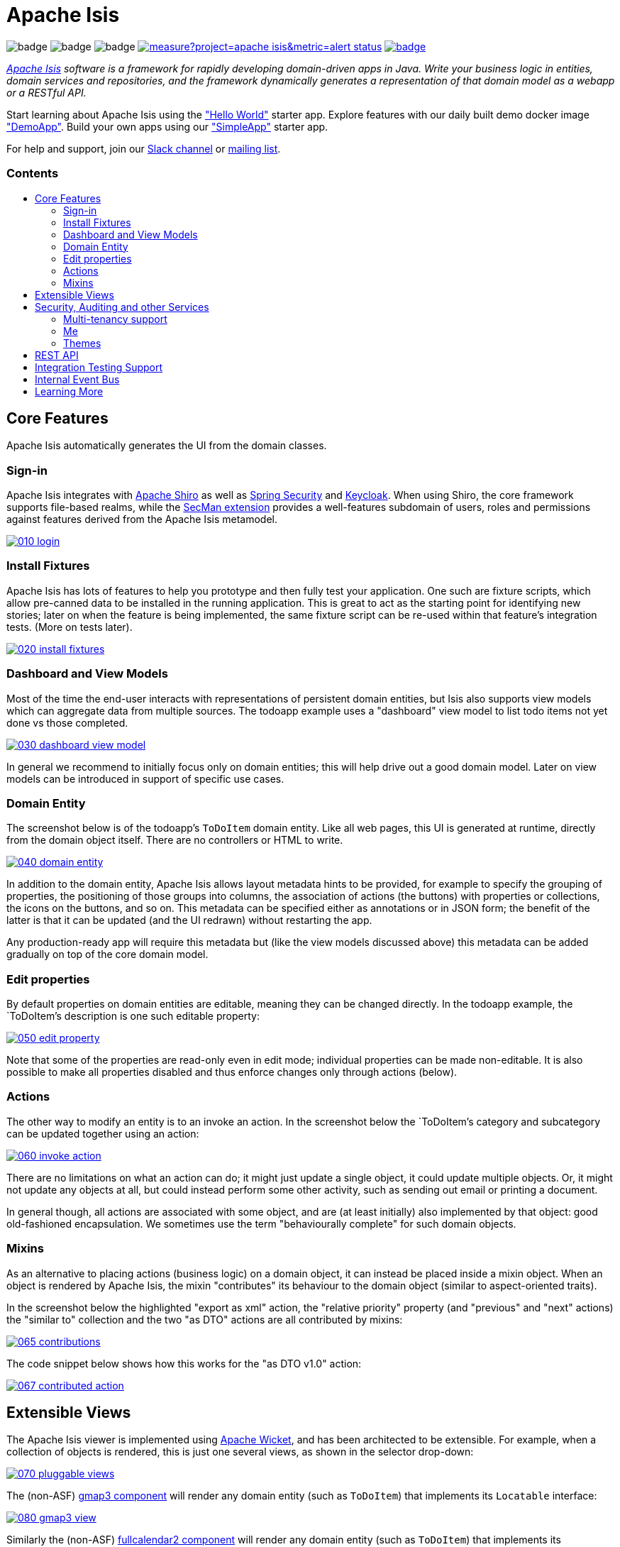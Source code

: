 = Apache Isis
:toc:
:toc-title: pass:[<h3>Contents</h3>]
:toc-placement!:

image:https://maven-badges.herokuapp.com/maven-central/org.apache.isis.core/isis-applib/badge.svg[]
image:https://github.com/apache/isis/workflows/Build%20and%20Test%20(w/%20Maven)/badge.svg[]
image:https://github.com/apache/isis/workflows/Build%20and%20Test%20(w/%20Gradle)/badge.svg[]
image:https://sonarcloud.io/api/project_badges/measure?project=apache_isis&metric=alert_status[link="https://sonarcloud.io/dashboard?id=apache_isis"]
image:https://github.com/apache-isis-committers/isis-nightly/workflows/Nightly/badge.svg[link="https://github.com/apache-isis-committers/isis-nightly/actions?query=workflow%3A%22Nightly%22"]

_http://isis.apache.org[Apache Isis] software is a framework for rapidly developing domain-driven apps in Java. Write your business logic in entities, domain services and repositories, and the framework dynamically generates a representation of that domain model as a webapp or a RESTful API._

Start learning about Apache Isis using the https://github.com/apache/isis-app-helloworld["Hello World"] starter app.
Explore features with our daily built demo docker image https://github.com/apache/isis/blob/master/examples/demo/domain/src/main/adoc/modules/demo/pages/about.adoc["DemoApp"].
Build your own apps using our https://github.com/apache/isis-app-simpleapp["SimpleApp"] starter app.

For help and support, join our https://cwiki.apache.org/confluence/display/ISIS/Signing+up+to+Slack[Slack channel] or http://isis.apache.org/support.html[mailing list].

toc::[]

== Core Features

Apache Isis automatically generates the UI from the domain classes.

=== Sign-in

Apache Isis integrates with http://shiro.apache.org[Apache Shiro] as well as link:https://spring.io/projects/spring-security[Spring Security] and link:https://www.keycloak.org/[Keycloak].
When using Shiro, the core framework supports file-based realms, while the xref:security:ROOT:about.adoc[SecMan extension] provides a well-features subdomain of users, roles and permissions against features derived from the Apache Isis metamodel.


image::https://raw.githubusercontent.com/apache/isis/master/antora/components/docs/modules/ROOT/images/what-is-apache-isis/isis-in-pictures/010-login.png[link="https://raw.githubusercontent.com/apache/isis/master/antora/components/docs/modules/ROOT/images/what-is-apache-isis/isis-in-pictures/010-login.png"]


=== Install Fixtures

Apache Isis has lots of features to help you prototype and then fully test your application.
One such are fixture scripts, which allow pre-canned data to be installed in the running application.
This is great to act as the starting point for identifying new stories; later on when the feature is being implemented, the same fixture script can be re-used within that feature's integration tests.
(More on tests later).

image::https://raw.githubusercontent.com/apache/isis/master/antora/components/docs/modules/ROOT/images/what-is-apache-isis/isis-in-pictures/020-install-fixtures.png[link="https://raw.githubusercontent.com/apache/isis/master/antora/components/docs/modules/ROOT/images/what-is-apache-isis/isis-in-pictures/020-install-fixtures.png"]

=== Dashboard and View Models

Most of the time the end-user interacts with representations of persistent domain entities, but Isis also supports view models which can aggregate data from multiple sources.
The todoapp example uses a "dashboard" view model to list todo items not yet done vs those completed.

image::https://raw.githubusercontent.com/apache/isis/master/antora/components/docs/modules/ROOT/images/what-is-apache-isis/isis-in-pictures/030-dashboard-view-model.png[link="https://raw.githubusercontent.com/apache/isis/master/antora/components/docs/modules/ROOT/images/what-is-apache-isis/isis-in-pictures/030-dashboard-view-model.png"]

In general we recommend to initially focus only on domain entities; this will help drive out a good domain model.
Later on view models can be introduced in support of specific use cases.

=== Domain Entity

The screenshot below is of the todoapp's `ToDoItem` domain entity.
Like all web pages, this UI is generated at runtime, directly from the domain object itself.
There are no controllers or HTML to write.

image::https://raw.githubusercontent.com/apache/isis/master/antora/components/docs/modules/ROOT/images/what-is-apache-isis/isis-in-pictures/040-domain-entity.png[link="https://raw.githubusercontent.com/apache/isis/master/antora/components/docs/modules/ROOT/images/what-is-apache-isis/isis-in-pictures/"]

In addition to the domain entity, Apache Isis allows layout metadata hints to be provided, for example to specify the grouping of properties, the positioning of those groups into columns, the association of actions (the buttons) with properties or collections, the icons on the buttons, and so on.
This metadata can be specified either as annotations or in JSON form; the benefit of the latter is that it can be updated (and the UI redrawn) without restarting the app.

Any production-ready app will require this metadata but (like the view models discussed above) this metadata can be added gradually on top of the core domain model.

=== Edit properties

By default properties on domain entities are editable, meaning they can be changed directly.
In the todoapp example, the `ToDoItem`'s description is one such editable property:

image::https://raw.githubusercontent.com/apache/isis/master/antora/components/docs/modules/ROOT/images/what-is-apache-isis/isis-in-pictures/050-edit-property.png[link="https://raw.githubusercontent.com/apache/isis/master/antora/components/docs/modules/ROOT/images/what-is-apache-isis/isis-in-pictures/050-edit-property.png"]

Note that some of the properties are read-only even in edit mode; individual properties can be made non-editable.
It is also possible to make all properties disabled and thus enforce changes only through actions (below).

=== Actions

The other way to modify an entity is to an invoke an action.
In the screenshot below the `ToDoItem`'s category and subcategory can be updated together using an action:

image::https://raw.githubusercontent.com/apache/isis/master/antora/components/docs/modules/ROOT/images/what-is-apache-isis/isis-in-pictures/060-invoke-action.png[link="https://raw.githubusercontent.com/apache/isis/master/antora/components/docs/modules/ROOT/images/what-is-apache-isis/isis-in-pictures/060-invoke-action.png"]

There are no limitations on what an action can do; it might just update a single object, it could update multiple objects.
Or, it might not update any objects at all, but could instead perform some other activity, such as sending out email or printing a document.

In general though, all actions are associated with some object, and are (at least initially) also implemented by that object: good old-fashioned encapsulation.
We sometimes use the term "behaviourally complete" for such domain objects.

=== Mixins

As an alternative to placing actions (business logic) on a domain object, it can instead be placed inside a mixin object.
When an object is rendered by Apache Isis, the mixin "contributes" its behaviour to the domain object (similar to aspect-oriented traits).

In the screenshot below the highlighted "export as xml" action, the "relative priority" property (and "previous" and "next" actions) the "similar to" collection and the two "as DTO" actions are all contributed by mixins:

image::https://raw.githubusercontent.com/apache/isis/master/antora/components/docs/modules/ROOT/images/what-is-apache-isis/isis-in-pictures/065-contributions.png[link="https://raw.githubusercontent.com/apache/isis/master/antora/components/docs/modules/ROOT/images/what-is-apache-isis/isis-in-pictures/065-contributions.png"]

The code snippet below shows how this works for the "as DTO v1.0" action:

image::https://raw.githubusercontent.com/apache/isis/master/antora/components/docs/modules/ROOT/images/what-is-apache-isis/isis-in-pictures/067-contributed-action.png[link="https://raw.githubusercontent.com/apache/isis/master/antora/components/docs/modules/ROOT/images/what-is-apache-isis/isis-in-pictures/067-contributed-action.png"]




== Extensible Views

The Apache Isis viewer is implemented using http://wicket.apache.org[Apache Wicket], and has been architected to be extensible.
For example, when a collection of objects is rendered, this is just one several views, as shown in the selector drop-down:

image::https://raw.githubusercontent.com/apache/isis/master/antora/components/docs/modules/ROOT/images/what-is-apache-isis/isis-in-pictures/070-pluggable-views.png[link="https://raw.githubusercontent.com/apache/isis/master/antora/components/docs/modules/ROOT/images/what-is-apache-isis/isis-in-pictures/070-pluggable-views.png"]

The (non-ASF) link:https://platform.incode.org/modules/wkt/gmap3/wkt-gmap3.html[gmap3 component] will render any domain entity (such as `ToDoItem`) that implements its `Locatable` interface:

image::https://raw.githubusercontent.com/apache/isis/master/antora/components/docs/modules/ROOT/images/what-is-apache-isis/isis-in-pictures/080-gmap3-view.png[link="https://raw.githubusercontent.com/apache/isis/master/antora/components/docs/modules/ROOT/images/what-is-apache-isis/isis-in-pictures/080-gmap3-view.png"]

Similarly the (non-ASF) link:https://platform.incode.org/modules/wkt/fullcalendar2/wkt-fullcalendar2.html[fullcalendar2 component] will render any domain entity (such as `ToDoItem`) that implements its `Calendarable` interface:

image::https://raw.githubusercontent.com/apache/isis/master/antora/components/docs/modules/ROOT/images/what-is-apache-isis/isis-in-pictures/090-fullcalendar2-view.png[link="https://raw.githubusercontent.com/apache/isis/master/antora/components/docs/modules/ROOT/images/what-is-apache-isis/isis-in-pictures/090-fullcalendar2-view.png"]


Yet another "view" (though this one is rather simpler) is that provided by the (non-ASF) link:https://platform.incode.org/modules/wkt/excel/wkt-excel.html[excel component].
This provides a download button to the table as a spreadsheet:

image::https://raw.githubusercontent.com/apache/isis/master/antora/components/docs/modules/ROOT/images/what-is-apache-isis/isis-in-pictures/100-excel-view-and-docx.png[link="https://raw.githubusercontent.com/apache/isis/master/antora/components/docs/modules/ROOT/images/what-is-apache-isis/isis-in-pictures/100-excel-view-and-docx.png"]

The screenshot above also shows an "export to Word" action.
This is _not_ a view but instead is a (contributed) action that uses the (non-ASF) link:https://platform.incode.org/modules/lib/docx/lib-docx.html[docx library] module to perform a "mail-merge":

image::https://raw.githubusercontent.com/apache/isis/master/antora/components/docs/modules/ROOT/images/what-is-apache-isis/isis-in-pictures/110-docx.png[link="https://raw.githubusercontent.com/apache/isis/master/antora/components/docs/modules/ROOT/images/what-is-apache-isis/isis-in-pictures/110-docx.png"]




== Security, Auditing and other Services

As well as providing extensions to the UI, the framework has a rich set of extensions to support various cross-cutting concerns.

Under the activity menu are four sets of services which provide support for _user session logging/auditing_, _command profiling_, _(object change) auditing_ (shown) and (inter-system) _event publishing_:

image::https://raw.githubusercontent.com/apache/isis/master/antora/components/docs/modules/ROOT/images/what-is-apache-isis/isis-in-pictures/120-auditing.png[link="https://raw.githubusercontent.com/apache/isis/master/antora/components/docs/modules/ROOT/images/what-is-apache-isis/isis-in-pictures/120-auditing.png"]

In the security menu is access to the rich set of functionality provided by the SecMan extension:

image::https://raw.githubusercontent.com/apache/isis/master/antora/components/docs/modules/ROOT/images/what-is-apache-isis/isis-in-pictures/130-security.png[link="https://raw.githubusercontent.com/apache/isis/master/antora/components/docs/modules/ROOT/images/what-is-apache-isis/isis-in-pictures/130-security.png"]

In the prototyping menu is the ability to download a GNU gettext `.po` file for translation.
This file can then be translated into multiple languages so that your app can support different locales. Note that this feature is part of Apache Isis core:

image::https://raw.githubusercontent.com/apache/isis/master/antora/components/docs/modules/ROOT/images/what-is-apache-isis/isis-in-pictures/140-i18n.png[link="https://raw.githubusercontent.com/apache/isis/master/antora/components/docs/modules/ROOT/images/what-is-apache-isis/isis-in-pictures/140-i18n.png"]

The framework also provides an extension module for managing _application and user settings_.
Most apps (the todoapp example included) won't expose these services directly, but will usually wrap them in their own app-specific settings service that trivially delegates to the settings module's services:

image::https://raw.githubusercontent.com/apache/isis/master/antora/components/docs/modules/ROOT/images/what-is-apache-isis/isis-in-pictures/150-appsettings.png[link="https://raw.githubusercontent.com/apache/isis/master/antora/components/docs/modules/ROOT/images/what-is-apache-isis/isis-in-pictures/150-appsettings.png"]

=== Multi-tenancy support

Of the various modules in the Incode Platform, the link:https://platform.incode.org/modules/spi/security/spi-security.html[security module] has the most features.

NOTE: this module has now been integrated into the Apache Isis framework itself, as the xref:security:ROOT:about.adoc[SecMan extension].

One significant feature of the is the ability to associate users and objects with a "tenancy".
The todoapp uses this feature so that different users' list of todo items are kept separate from one another.
A user with administrator is able to switch their own "tenancy" to the tenancy of some other user, in order to access the objects in that tenancy:

image::https://raw.githubusercontent.com/apache/isis/master/antora/components/docs/modules/ROOT/images/what-is-apache-isis/isis-in-pictures/160-switch-tenancy.png[link="https://raw.githubusercontent.com/apache/isis/master/antora/components/docs/modules/ROOT/images/what-is-apache-isis/isis-in-pictures/160-switch-tenancy.png"]

For more details, see the security module's link:https://platform.incode.org/modules/spi/security/spi-security.html[README] (or xref:security:ROOT:about.adoc[SecMan extension])..

=== Me

Most of the security module's domain services are on the "security" menu, which would normally be accessible only to administrators.
Kept separate is the "me" action:

image::https://raw.githubusercontent.com/apache/isis/master/antora/components/docs/modules/ROOT/images/what-is-apache-isis/isis-in-pictures/170-me.png[link="https://raw.githubusercontent.com/apache/isis/master/antora/components/docs/modules/ROOT/images/what-is-apache-isis/isis-in-pictures/170-me.png"]

Assuming they have been granted permissions, this allows a user to access an entity representing their own user account:

image::https://raw.githubusercontent.com/apache/isis/master/antora/components/docs/modules/ROOT/images/what-is-apache-isis/isis-in-pictures/180-app-user-entity.png[link="https://raw.githubusercontent.com/apache/isis/master/antora/components/docs/modules/ROOT/images/what-is-apache-isis/isis-in-pictures/180-app-user-entity.png"]

If not all of these properties are required, then they can be hidden either using security or though Isis' internal event bus (described below).
Conversely, additional properties can be "grafted onto" the user using the contributed properties/collections discussed previously.

=== Themes

Apache Isis' Wicket viewer uses link:http://getbootstrap.com[Twitter Bootstrap], which means that it can be themed.
If more than one theme has been configured for the app, then the viewer allows the end-user to switch their theme:

image::https://raw.githubusercontent.com/apache/isis/master/antora/components/docs/modules/ROOT/images/what-is-apache-isis/isis-in-pictures/190-switch-theme.png[link="https://raw.githubusercontent.com/apache/isis/master/antora/components/docs/modules/ROOT/images/what-is-apache-isis/isis-in-pictures/190-switch-theme.png"]



== REST API

In addition to Isis' Wicket viewer, it also provides a fully fledged REST API, as an implementation of the http://restfulobjects.org[Restful Objects] specification.
The screenshot below shows accessing this REST API using a Chrome plugin:

image::https://raw.githubusercontent.com/apache/isis/master/antora/components/docs/modules/ROOT/images/what-is-apache-isis/isis-in-pictures/200-rest-api.png[link="https://raw.githubusercontent.com/apache/isis/master/antora/components/docs/modules/ROOT/images/what-is-apache-isis/isis-in-pictures/200-rest-api.png"]

Like the Wicket viewer, the REST API is generated automatically from the domain objects (entities and view models).



== Integration Testing Support

Earlier on we noted that Apache Isis allows fixtures to be installed through the UI.
These same fixture scripts can be reused within integration tests.
For example, the code snippet below shows how the `FixtureScripts` service injected into an integration test can then be used to set up data:

image::https://raw.githubusercontent.com/apache/isis/master/antora/components/docs/modules/ROOT/images/what-is-apache-isis/isis-in-pictures/210-fixture-scripts.png[link="https://raw.githubusercontent.com/apache/isis/master/antora/components/docs/modules/ROOT/images/what-is-apache-isis/isis-in-pictures/210-fixture-scripts.png"]

The tests themselves are run in junit.
While these are integration tests (so talking to a real database), they are no more complex than a regular unit test:

image::https://raw.githubusercontent.com/apache/isis/master/antora/components/docs/modules/ROOT/images/what-is-apache-isis/isis-in-pictures/220-testing-happy-case.png[link="https://raw.githubusercontent.com/apache/isis/master/antora/components/docs/modules/ROOT/images/what-is-apache-isis/isis-in-pictures/220-testing-happy-case.png"]


To simulate the business rules enforced by Apache Isis, the domain object can be "wrapped" in a proxy.
For example, if using the Wicket viewer then Apache Isis will enforce the rule (implemented in the `ToDoItem` class itself) that a completed item cannot have the "completed" action invoked upon it.
The wrapper simulates this by throwing an appropriate exception:

image::https://raw.githubusercontent.com/apache/isis/master/antora/components/docs/modules/ROOT/images/what-is-apache-isis/isis-in-pictures/230-testing-wrapper-factory.png[link="https://raw.githubusercontent.com/apache/isis/master/antora/components/docs/modules/ROOT/images/what-is-apache-isis/isis-in-pictures/230-testing-wrapper-factory.png"]




== Internal Event Bus

Contributions, discussed earlier, are an important tool in ensuring that the packages within your Apache Isis application are decoupled; by extracting out actions the order of dependency between packages can effectively be reversed.

Another important tool to ensure your codebase remains maintainable is Isis' internal event bus.
It is probably best explained by example; the code below says that the "complete" action should emit a `ToDoItem.Completed` event:

image::https://raw.githubusercontent.com/apache/isis/master/antora/components/docs/modules/ROOT/images/what-is-apache-isis/isis-in-pictures/240-domain-events.png[link="https://raw.githubusercontent.com/apache/isis/master/antora/components/docs/modules/ROOT/images/what-is-apache-isis/isis-in-pictures/240-domain-events.png"]

Domain service (application-scoped, stateless) can then subscribe to this event:

image::https://raw.githubusercontent.com/apache/isis/master/antora/components/docs/modules/ROOT/images/what-is-apache-isis/isis-in-pictures/250-domain-event-subscriber.png[link="https://raw.githubusercontent.com/apache/isis/master/antora/components/docs/modules/ROOT/images/what-is-apache-isis/isis-in-pictures/250-domain-event-subscriber.png"]

And this test verifies that completing an action causes the subscriber to be called:

image::https://raw.githubusercontent.com/apache/isis/master/antora/components/docs/modules/ROOT/images/what-is-apache-isis/isis-in-pictures/260-domain-event-test.png[link="https://raw.githubusercontent.com/apache/isis/master/antora/components/docs/modules/ROOT/images/what-is-apache-isis/isis-in-pictures/260-domain-event-test.png"]

In fact, the domain event is fired not once, but (up to) 5 times.
It is called 3 times prior to execution, to check that the action is visible, enabled and that arguments are valid.
It is then additionally called prior to execution, and also called after execution.
What this means is that a subscriber can in either veto access to an action of some publishing object, and/or it can perform cascading updates if the action is allowed to proceed.

Moreover, domain events are fired for all properties and collections, not just actions.
Thus, subscribers can therefore switch on or switch off different parts of an application.
Indeed, the example todoapp demonstrates this.




== Learning More

The Apache Isis http://isis.apache.org[website] has lots of useful information and is being continually updated.

Or, you can just start coding using the https://github.com/apache/isis-app-simpleapp[SimpleApp] starter app.

And if you need help or support, join our https://cwiki.apache.org/confluence/display/ISIS/Signing+up+to+Slack[ASF Slack channel] or our http://isis.apache.org/support.html[mailing list].


